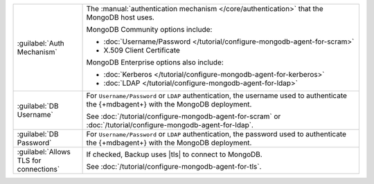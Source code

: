 .. list-table::
   :widths: 20 80

   * - :guilabel:`Auth Mechanism`

     - The :manual:`authentication mechanism </core/authentication>`
       that the MongoDB host uses.

       MongoDB Community options include:

       - :doc:`Username/Password </tutorial/configure-mongodb-agent-for-scram>`

       - X.509 Client Certificate

       MongoDB Enterprise options also include:

       - :doc:`Kerberos </tutorial/configure-mongodb-agent-for-kerberos>`
       - :doc:`LDAP </tutorial/configure-mongodb-agent-for-ldap>`

   * - :guilabel:`DB Username`

     - For ``Username/Password`` or ``LDAP`` authentication, the
       username used to authenticate the {+mdbagent+} with the MongoDB
       deployment.

       See
       :doc:`/tutorial/configure-mongodb-agent-for-scram` or
       :doc:`/tutorial/configure-mongodb-agent-for-ldap`.

   * - :guilabel:`DB Password`

     - For ``Username/Password`` or ``LDAP`` authentication, the
       password used to authenticate the {+mdbagent+} with the MongoDB
       deployment.

   * - :guilabel:`Allows TLS for connections`

     - If checked, Backup uses |tls| to connect to MongoDB.

       See :doc:`/tutorial/configure-mongodb-agent-for-tls`.
